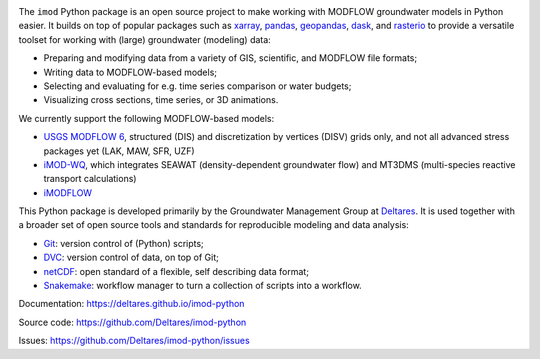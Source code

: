 .. image:: https://img.shields.io/badge/lifecycle-maturing-blue
   :target: https://www.tidyverse.org/lifecycle/
.. image:: https://dpcbuild.deltares.nl/app/rest/builds/buildType:id:iMOD6_IMODPython_Windows_Build/statusIcon.svg
   :target: https://github.com/Deltares/imod-python/commits/master/
.. image:: https://img.shields.io/pypi/l/imod
   :target: https://choosealicense.com/licenses/mit/
.. image:: https://img.shields.io/conda/vn/conda-forge/imod.svg
   :target: https://github.com/conda-forge/imod-feedstock

The ``imod`` Python package is an open source project to make working with
MODFLOW groundwater models in Python easier. It builds on top of popular
packages such as `xarray`_, `pandas`_, `geopandas`_, `dask`_,  and `rasterio`_
to provide a versatile toolset for working with (large) groundwater (modeling)
data:

* Preparing and modifying data from a variety of GIS, scientific, and MODFLOW
  file formats;
* Writing data to MODFLOW-based models;
* Selecting and evaluating for e.g. time series comparison or water budgets;
* Visualizing cross sections, time series, or 3D animations.
  
We currently support the following MODFLOW-based models:

* `USGS MODFLOW 6`_, structured (DIS) and discretization by
  vertices (DISV) grids only, and not all advanced stress packages yet (LAK,
  MAW, SFR, UZF)
* `iMOD-WQ`_, which integrates SEAWAT (density-dependent
  groundwater flow) and MT3DMS (multi-species reactive transport calculations)
* `iMODFLOW`_

This Python package is developed primarily by the Groundwater Management Group
at `Deltares`_. It is used together with a broader set of open source tools and
standards for reproducible modeling and data analysis:

* `Git`_: version control of (Python) scripts;
* `DVC`_: version control of data, on top of Git;
* `netCDF`_: open standard of a flexible, self describing data format;
* `Snakemake`_: workflow manager to turn a collection of scripts into a
  workflow.

Documentation: https://deltares.github.io/imod-python

Source code: https://github.com/Deltares/imod-python

Issues: https://github.com/Deltares/imod-python/issues

.. _Deltares: https://www.deltares.nl
.. _dask: https://dask.org/
.. _xarray: http://xarray.pydata.org/
.. _pandas: http://pandas.pydata.org/
.. _rasterio: https://rasterio.readthedocs.io/en/latest/
.. _geopandas: http://geopandas.org/
.. _Git: https://git-scm.com/
.. _DVC: https://dvc.org/
.. _netCDF: https://www.unidata.ucar.edu/software/netcdf/
.. _Snakemake: https://snakemake.readthedocs.io/en/stable/
.. _USGS MODFLOW 6: https://www.usgs.gov/software/modflow-6-usgs-modular-hydrologic-model
.. _iMODFLOW: https://oss.deltares.nl/web/imod
.. _iMOD-WQ: https://oss.deltares.nl/web/imod
